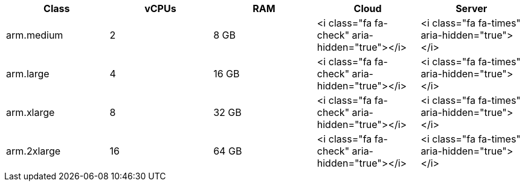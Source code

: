 [.table.table-striped]
[cols=5*, options="header", stripes=even]
|===
| Class | vCPUs | RAM | Cloud | Server

| arm.medium
| 2
| 8 GB
| <i class="fa fa-check" aria-hidden="true"></i>
| <i class="fa fa-times" aria-hidden="true"></i>

| arm.large
| 4
| 16 GB
| <i class="fa fa-check" aria-hidden="true"></i>
| <i class="fa fa-times" aria-hidden="true"></i>

| arm.xlarge
| 8
| 32 GB
| <i class="fa fa-check" aria-hidden="true"></i>
| <i class="fa fa-times" aria-hidden="true"></i>

| arm.2xlarge
| 16
| 64 GB
| <i class="fa fa-check" aria-hidden="true"></i>
| <i class="fa fa-times" aria-hidden="true"></i>
|===
